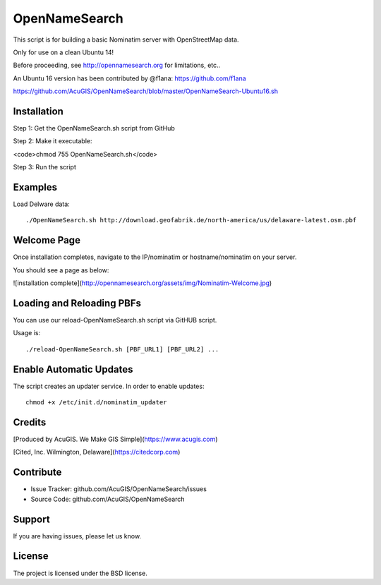 OpenNameSearch
===========================
This script is for building a basic Nominatim server with OpenStreetMap data.

Only for use on a clean Ubuntu 14!

Before proceeding, see http://opennamesearch.org for limitations, etc..

An Ubuntu 16 version has been contributed by @f1ana: https://github.com/f1ana

https://github.com/AcuGIS/OpenNameSearch/blob/master/OpenNameSearch-Ubuntu16.sh


Installation
------------


Step 1: Get the OpenNameSearch.sh script from GitHub

Step 2: Make it executable:

<code>chmod 755 OpenNameSearch.sh</code>

Step 3: Run the script

Examples
------------

Load Delware data::

	./OpenNameSearch.sh http://download.geofabrik.de/north-america/us/delaware-latest.osm.pbf

Welcome Page
------------

Once installation completes, navigate to the IP/nominatim or hostname/nominatim on your server.

You should see a page as below:

![installation complete](http://opennamesearch.org/assets/img/Nominatim-Welcome.jpg)


Loading and Reloading PBFs
--------------------------

You can use our reload-OpenNameSearch.sh script via GitHUB script.

Usage is::

	./reload-OpenNameSearch.sh [PBF_URL1] [PBF_URL2] ...


Enable Automatic Updates
------------------------

The script creates an updater service.  In order to enable updates::

	chmod +x /etc/init.d/nominatim_updater


Credits
-------

[Produced by AcuGIS. We Make GIS Simple](https://www.acugis.com) 

[Cited, Inc. Wilmington, Delaware](https://citedcorp.com)


Contribute
----------

- Issue Tracker: github.com/AcuGIS/OpenNameSearch/issues
- Source Code: github.com/AcuGIS/OpenNameSearch

Support
-------

If you are having issues, please let us know.

License
-------

The project is licensed under the BSD license.
